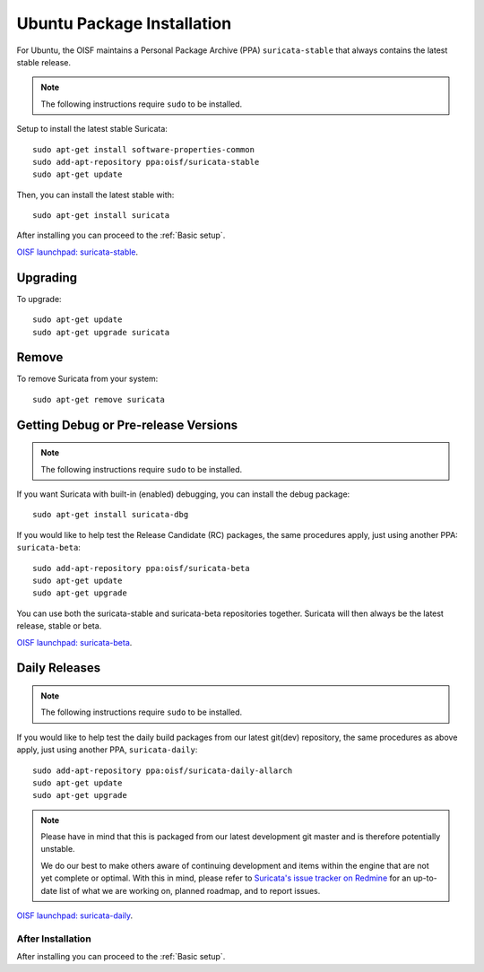 .. _install-binary-ubuntu:

Ubuntu Package Installation
===========================

For Ubuntu, the OISF maintains a Personal Package Archive (PPA)
``suricata-stable`` that always contains the latest stable release.

.. note:: The following instructions require ``sudo`` to be installed.

Setup to install the latest stable Suricata::

    sudo apt-get install software-properties-common
    sudo add-apt-repository ppa:oisf/suricata-stable
    sudo apt-get update

Then, you can install the latest stable with::

    sudo apt-get install suricata

After installing you can proceed to the :ref:`Basic setup`.

`OISF launchpad: suricata-stable <https://launchpad.net/~oisf/+archive/suricata-stable>`_.

Upgrading
^^^^^^^^^

To upgrade::

    sudo apt-get update
    sudo apt-get upgrade suricata

Remove
^^^^^^

To remove Suricata from your system::

    sudo apt-get remove suricata

Getting Debug or Pre-release Versions
^^^^^^^^^^^^^^^^^^^^^^^^^^^^^^^^^^^^^

.. note:: The following instructions require ``sudo`` to be installed.

If you want Suricata with built-in (enabled) debugging, you can install the
debug package::

    sudo apt-get install suricata-dbg

If you would like to help test the Release Candidate (RC) packages, the same procedures
apply, just using another PPA: ``suricata-beta``::

    sudo add-apt-repository ppa:oisf/suricata-beta
    sudo apt-get update
    sudo apt-get upgrade

You can use both the suricata-stable and suricata-beta repositories together.
Suricata will then always be the latest release, stable or beta.

`OISF launchpad: suricata-beta <https://launchpad.net/~oisf/+archive/suricata-beta>`_.

Daily Releases
^^^^^^^^^^^^^^

.. note:: The following instructions require ``sudo`` to be installed.

If you would like to help test the daily build packages from our latest git(dev)
repository, the same procedures as above apply, just using another PPA,
``suricata-daily``::

    sudo add-apt-repository ppa:oisf/suricata-daily-allarch
    sudo apt-get update
    sudo apt-get upgrade

.. note::

    Please have in mind that this is packaged from our latest development git master
    and is therefore potentially unstable.

    We do our best to make others aware of continuing development and items
    within the engine that are not yet complete or optimal. With this in mind,
    please refer to `Suricata's issue tracker on Redmine 
    <http://redmine.openinfosecfoundation.org/projects/suricata/issues>`_ 
    for an up-to-date list of what we are working on, planned roadmap, 
    and to report issues.

`OISF launchpad: suricata-daily <https://launchpad.net/~oisf/+archive/suricata-daily>`_.

After Installation
------------------

After installing you can proceed to the :ref:`Basic setup`.
